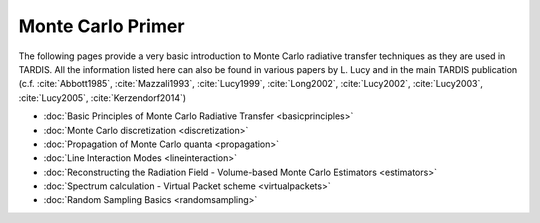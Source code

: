 ******************
Monte Carlo Primer
******************

The following pages provide a very basic introduction to Monte Carlo radiative
transfer techniques as they are used in TARDIS. All the information listed here
can also be found in various papers by L. Lucy and in the main TARDIS publication
(c.f. :cite:`Abbott1985`, :cite:`Mazzali1993`, :cite:`Lucy1999`,
:cite:`Long2002`, :cite:`Lucy2002`, :cite:`Lucy2003`, :cite:`Lucy2005`,
:cite:`Kerzendorf2014`)

* :doc:`Basic Principles of Monte Carlo Radiative Transfer <basicprinciples>`
* :doc:`Monte Carlo discretization <discretization>`
* :doc:`Propagation of Monte Carlo quanta <propagation>`
* :doc:`Line Interaction Modes <lineinteraction>`
* :doc:`Reconstructing the Radiation Field - Volume-based Monte Carlo Estimators <estimators>`
* :doc:`Spectrum calculation - Virtual Packet scheme <virtualpackets>`
* :doc:`Random Sampling Basics <randomsampling>`

